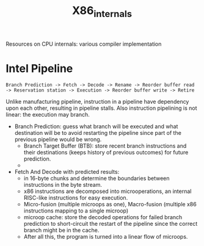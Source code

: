 #+title: X86_internals

Resources on CPU internals: various compiler implementation

* Intel Pipeline

#+begin_src
Branch Prediction -> Fetch -> Decode -> Rename -> Reorder buffer read -> Reservation station -> Execution -> Reorder buffer write -> Retire
#+end_src

Unlike manufacturing pipeline, instruction in a pipeline have dependency upon each other, resulting in pipeline stalls. Also instruction pipelining is not linear: the execution may branch.

- Branch Prediction: guess what branch will be executed and what destination will be to avoid restarting the pipeline since part of the previous pipeline would be wrong.
  + Branch Target Buffer (BTB): store recent branch instructions and their destinations (keeps history of previous outcomes) for future prediction.
  +

- Fetch And Decode with predicted results:
  + in 16-byte chunks and determine the boundaries between instructions in the byte stream.
  + x86 instructions are decomposed into microoperations, an internal RISC-like instructions for easy execution.
  + Micro-fusion (multiple microops as one), Macro-fusion (multiple x86 instructions mapping to a single microop)
  + microop cache: store the decoded operations for failed branch prediction to short-circuit the restart of the pipeline since the correct branch might be in the cache.
  + After all this, the program is turned into a linear flow of microops.
